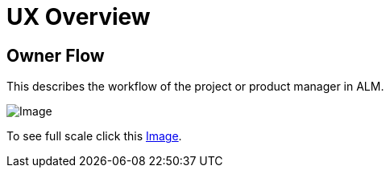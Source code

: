 = UX Overview

== Owner Flow

This describes the workflow of the project or product manager in ALM.

image:Owner_Flow.png[Image]

To see full scale click this link:Owner_Flow.png[Image].
